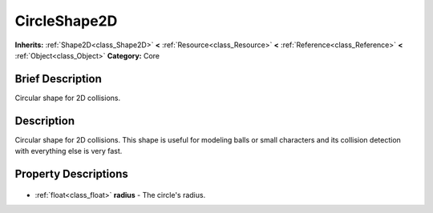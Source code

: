 .. Generated automatically by doc/tools/makerst.py in Godot's source tree.
.. DO NOT EDIT THIS FILE, but the CircleShape2D.xml source instead.
.. The source is found in doc/classes or modules/<name>/doc_classes.

.. _class_CircleShape2D:

CircleShape2D
=============

**Inherits:** :ref:`Shape2D<class_Shape2D>` **<** :ref:`Resource<class_Resource>` **<** :ref:`Reference<class_Reference>` **<** :ref:`Object<class_Object>`
**Category:** Core

Brief Description
-----------------

Circular shape for 2D collisions.

Description
-----------

Circular shape for 2D collisions. This shape is useful for modeling balls or small characters and its collision detection with everything else is very fast.

Property Descriptions
---------------------

  .. _class_CircleShape2D_radius:

- :ref:`float<class_float>` **radius** - The circle's radius.


